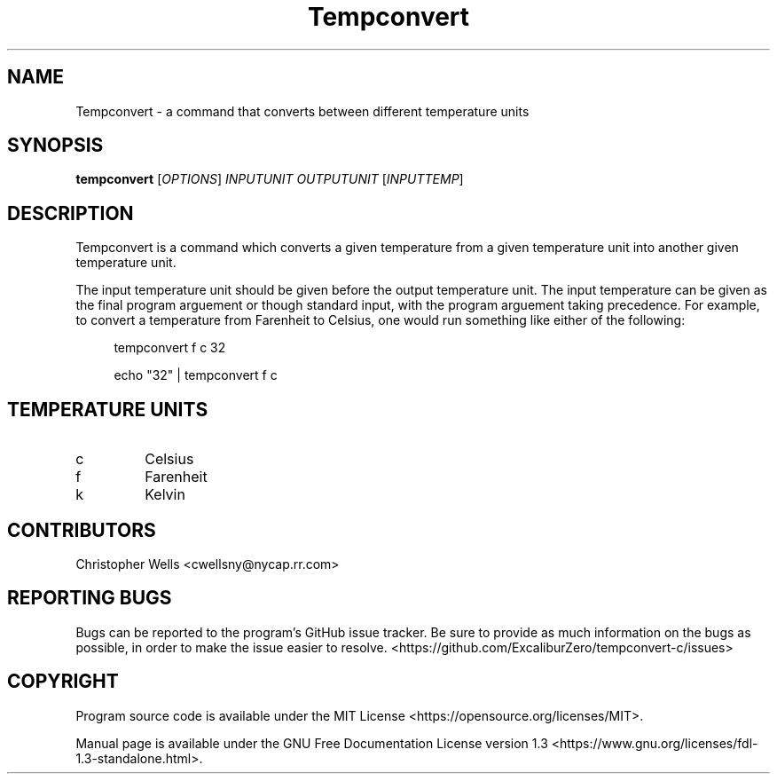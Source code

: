 .\" Copyright (C) 2016 Christopher Wells <cwellsny@nycap.rr.com>
.\"
.\" This manual page is distributed under the terms
.\" of the GNU Free Documentation License version 1.3.
.\"
.TH Tempconvert "1" "2016-02-17" "tempconvert 1.0.0" "User Commands"

.SH NAME
Tempconvert \- a command that converts between different temperature units

.SH SYNOPSIS
.B tempconvert
.RI [ OPTIONS ]
.I INPUTUNIT
.I OUTPUTUNIT
.RI [ INPUTTEMP ]

.SH DESCRIPTION
Tempconvert is a command which converts a given temperature from a given temperature unit into another given temperature unit.

The input temperature unit should be given before the output temperature unit. The input temperature can be given as the final program arguement or though standard input, with the program arguement taking precedence. For example, to convert a temperature from Farenheit to Celsius, one would run something like either of the following:

.RS 4
tempconvert f c 32

echo "32" | tempconvert f c

.SH TEMPERATURE UNITS

.TP
c
Celsius

.TP
f
Farenheit

.TP
k
Kelvin

.SH CONTRIBUTORS
Christopher Wells <cwellsny@nycap.rr.com>

.SH REPORTING BUGS
Bugs can be reported to the program's GitHub issue tracker. Be sure to provide as much information on the bugs as possible, in order to make the issue easier to resolve. <https://github.com/ExcaliburZero/tempconvert-c/issues>

.SH COPYRIGHT
Program source code is available under the MIT License <https://opensource.org/licenses/MIT>.

Manual page is available under the GNU Free Documentation License version 1.3 <https://www.gnu.org/licenses/fdl-1.3-standalone.html>.
